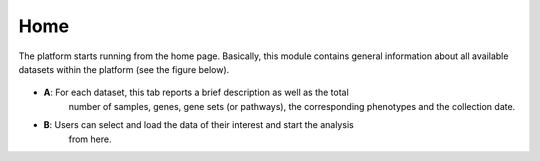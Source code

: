 .. _Home:

Home
================================================================================

The platform starts running from the home page. Basically, this module contains 
general information about all available datasets within the platform
(see the figure below).

.. figure:: figures/ug.005.png
    :align: center
    :width: 100%
    
    
- **A**: For each dataset, this tab reports a brief description as well as the total
         number of samples, genes, gene sets (or pathways), the corresponding phenotypes
         and the collection date.
        
        
- **B**: Users can select and load the data of their interest and start the analysis 
         from here.